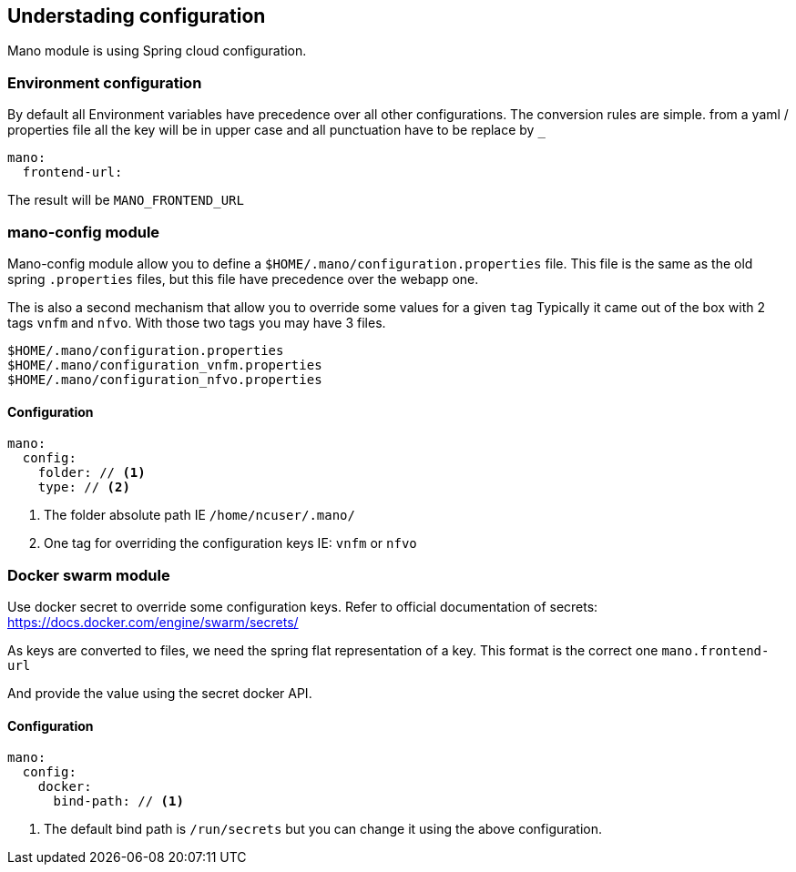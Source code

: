 == Understading configuration

Mano module is using Spring cloud configuration.

=== Environment configuration
By default all Environment variables have precedence over all other configurations. The conversion rules are simple.
from a yaml / properties file all the key will be in upper case and all punctuation have to be replace by `_`

[source, yaml]
-----
mano:
  frontend-url:
-----
The result will be `MANO_FRONTEND_URL`

=== mano-config module
Mano-config module allow you to define a `$HOME/.mano/configuration.properties` file. This file is the same as the old
spring `.properties` files, but this file have precedence over the webapp one.

The is also a second mechanism that allow you to override some values for a given `tag`
Typically it came out of the box with 2 tags `vnfm` and `nfvo`.
With those two tags you may have 3 files.
-----
$HOME/.mano/configuration.properties
$HOME/.mano/configuration_vnfm.properties
$HOME/.mano/configuration_nfvo.properties
-----

==== Configuration

[source,yaml]
-----
mano:
  config:
    folder: // <1>
    type: // <2>
-----
<1> The folder absolute path IE `/home/ncuser/.mano/`
<2> One tag for overriding the configuration keys IE: `vnfm` or `nfvo`

=== Docker swarm module
Use docker secret to override some configuration keys.
Refer to official documentation of secrets: https://docs.docker.com/engine/swarm/secrets/

As keys are converted to files, we need the spring flat representation of a key. This format is the correct one `mano.frontend-url`

And provide the value using the secret docker API.

==== Configuration

[source,yaml]
-----
mano:
  config:
    docker:
      bind-path: // <1>
-----

<1> The default bind path is `/run/secrets` but you can change it using the above configuration.
